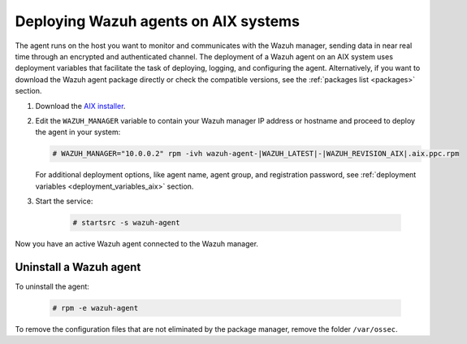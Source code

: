 .. Copyright (C) 2021 Wazuh, Inc.

.. meta:: :description: Learn how to install the Wazuh agent on AIX

.. _wazuh_agent_package_aix:

Deploying Wazuh agents on AIX systems
=====================================

The agent runs on the host you want to monitor and communicates with the Wazuh manager, sending data in near real time through an encrypted and authenticated channel. The deployment of a Wazuh agent on an AIX system uses deployment variables that facilitate the task of deploying, logging, and configuring the agent. Alternatively, if you want to download the Wazuh agent package directly or check the compatible versions, see the :ref:`packages list <packages>` section. 

#. Download the `AIX installer <https://packages.wazuh.com/|CURRENT_MAJOR|/aix/wazuh-agent-|WAZUH_LATEST|-|WAZUH_REVISION_AIX|.aix.ppc.rpm>`_. 

#. Edit the ``WAZUH_MANAGER`` variable to contain your Wazuh manager IP address or hostname and proceed to deploy the agent in your system: 

   .. code-block:: console
   
      # WAZUH_MANAGER="10.0.0.2" rpm -ivh wazuh-agent-|WAZUH_LATEST|-|WAZUH_REVISION_AIX|.aix.ppc.rpm

   For additional deployment options, like agent name, agent group, and registration password, see :ref:`deployment variables <deployment_variables_aix>` section.   

#. Start the service:

    .. code-block:: console

      # startsrc -s wazuh-agent

      
Now you have an active Wazuh agent connected to the Wazuh manager. 
      

Uninstall a Wazuh agent
-----------------------

To uninstall the agent:

    .. code-block:: console

      # rpm -e wazuh-agent

To remove the configuration files that are not eliminated by the package manager, remove the folder ``/var/ossec``. 
